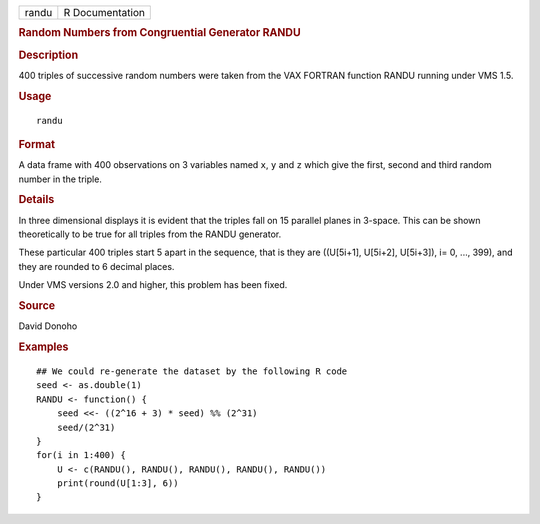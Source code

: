 .. container::

   ===== ===============
   randu R Documentation
   ===== ===============

   .. rubric:: Random Numbers from Congruential Generator RANDU
      :name: randu

   .. rubric:: Description
      :name: description

   400 triples of successive random numbers were taken from the VAX
   FORTRAN function RANDU running under VMS 1.5.

   .. rubric:: Usage
      :name: usage

   ::

      randu

   .. rubric:: Format
      :name: format

   A data frame with 400 observations on 3 variables named ``x``, ``y``
   and ``z`` which give the first, second and third random number in the
   triple.

   .. rubric:: Details
      :name: details

   In three dimensional displays it is evident that the triples fall on
   15 parallel planes in 3-space. This can be shown theoretically to be
   true for all triples from the RANDU generator.

   These particular 400 triples start 5 apart in the sequence, that is
   they are ((U[5i+1], U[5i+2], U[5i+3]), i= 0, ..., 399), and they are
   rounded to 6 decimal places.

   Under VMS versions 2.0 and higher, this problem has been fixed.

   .. rubric:: Source
      :name: source

   David Donoho

   .. rubric:: Examples
      :name: examples

   ::

      ## We could re-generate the dataset by the following R code
      seed <- as.double(1)
      RANDU <- function() {
          seed <<- ((2^16 + 3) * seed) %% (2^31)
          seed/(2^31)
      }
      for(i in 1:400) {
          U <- c(RANDU(), RANDU(), RANDU(), RANDU(), RANDU())
          print(round(U[1:3], 6))
      }
